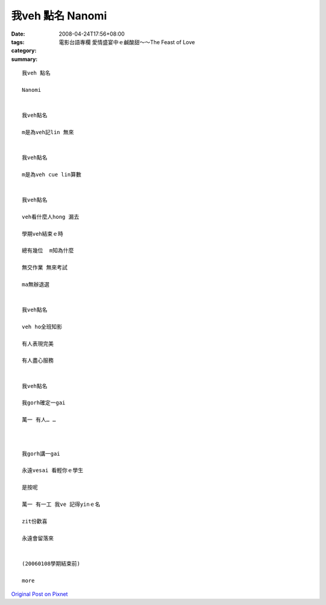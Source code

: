 我veh 點名  Nanomi
#####################

:date: 2008-04-24T17:56+08:00
:tags: 
:category: 電影台語專欄 愛情盛宴中ｅ鹹酸甜～～The Feast of Love
:summary: 


:: 

  我veh 點名

  Nanomi


  我veh點名

  m是為veh記lin 無來


  我veh點名

  m是為veh cue lin算數


  我veh點名

  veh看什麼人hong 漏去

  學期veh結束ｅ時

  總有幾位  m知為什麼

  無交作業 無來考試

  ma無辦退選


  我veh點名

  veh ho全班知影

  有人表現完美

  有人盡心服務


  我veh點名

  我gorh確定一gai

  萬一 有人… …



  我gorh講一gai

  永遠vesai 看輕你ｅ學生

  是按呢

  萬一 有一工 我ve 記得yinｅ名

  zit份歡喜

  永遠會留落來


  (20060108學期結束前)

  more


`Original Post on Pixnet <http://nanomi.pixnet.net/blog/post/16913117>`_